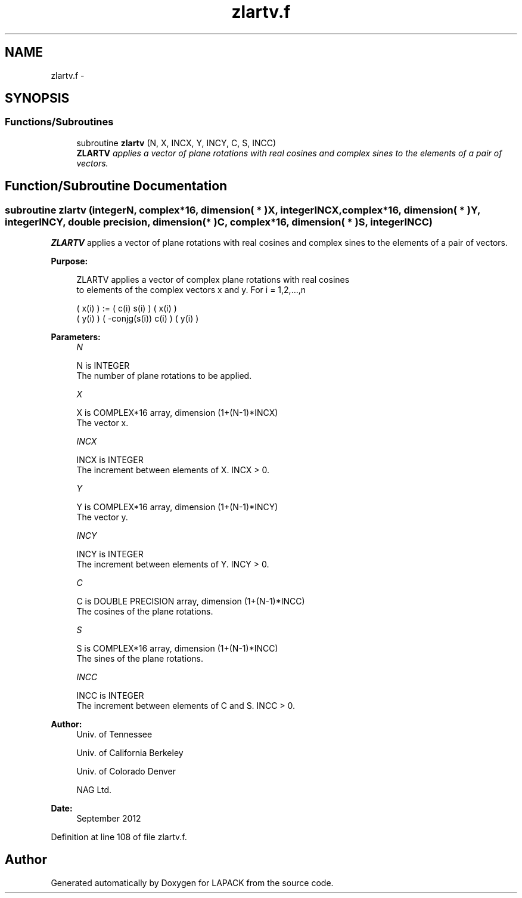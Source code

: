 .TH "zlartv.f" 3 "Sat Nov 16 2013" "Version 3.4.2" "LAPACK" \" -*- nroff -*-
.ad l
.nh
.SH NAME
zlartv.f \- 
.SH SYNOPSIS
.br
.PP
.SS "Functions/Subroutines"

.in +1c
.ti -1c
.RI "subroutine \fBzlartv\fP (N, X, INCX, Y, INCY, C, S, INCC)"
.br
.RI "\fI\fBZLARTV\fP applies a vector of plane rotations with real cosines and complex sines to the elements of a pair of vectors\&. \fP"
.in -1c
.SH "Function/Subroutine Documentation"
.PP 
.SS "subroutine zlartv (integerN, complex*16, dimension( * )X, integerINCX, complex*16, dimension( * )Y, integerINCY, double precision, dimension( * )C, complex*16, dimension( * )S, integerINCC)"

.PP
\fBZLARTV\fP applies a vector of plane rotations with real cosines and complex sines to the elements of a pair of vectors\&.  
.PP
\fBPurpose: \fP
.RS 4

.PP
.nf
 ZLARTV applies a vector of complex plane rotations with real cosines
 to elements of the complex vectors x and y. For i = 1,2,...,n

    ( x(i) ) := (        c(i)   s(i) ) ( x(i) )
    ( y(i) )    ( -conjg(s(i))  c(i) ) ( y(i) )
.fi
.PP
 
.RE
.PP
\fBParameters:\fP
.RS 4
\fIN\fP 
.PP
.nf
          N is INTEGER
          The number of plane rotations to be applied.
.fi
.PP
.br
\fIX\fP 
.PP
.nf
          X is COMPLEX*16 array, dimension (1+(N-1)*INCX)
          The vector x.
.fi
.PP
.br
\fIINCX\fP 
.PP
.nf
          INCX is INTEGER
          The increment between elements of X. INCX > 0.
.fi
.PP
.br
\fIY\fP 
.PP
.nf
          Y is COMPLEX*16 array, dimension (1+(N-1)*INCY)
          The vector y.
.fi
.PP
.br
\fIINCY\fP 
.PP
.nf
          INCY is INTEGER
          The increment between elements of Y. INCY > 0.
.fi
.PP
.br
\fIC\fP 
.PP
.nf
          C is DOUBLE PRECISION array, dimension (1+(N-1)*INCC)
          The cosines of the plane rotations.
.fi
.PP
.br
\fIS\fP 
.PP
.nf
          S is COMPLEX*16 array, dimension (1+(N-1)*INCC)
          The sines of the plane rotations.
.fi
.PP
.br
\fIINCC\fP 
.PP
.nf
          INCC is INTEGER
          The increment between elements of C and S. INCC > 0.
.fi
.PP
 
.RE
.PP
\fBAuthor:\fP
.RS 4
Univ\&. of Tennessee 
.PP
Univ\&. of California Berkeley 
.PP
Univ\&. of Colorado Denver 
.PP
NAG Ltd\&. 
.RE
.PP
\fBDate:\fP
.RS 4
September 2012 
.RE
.PP

.PP
Definition at line 108 of file zlartv\&.f\&.
.SH "Author"
.PP 
Generated automatically by Doxygen for LAPACK from the source code\&.
